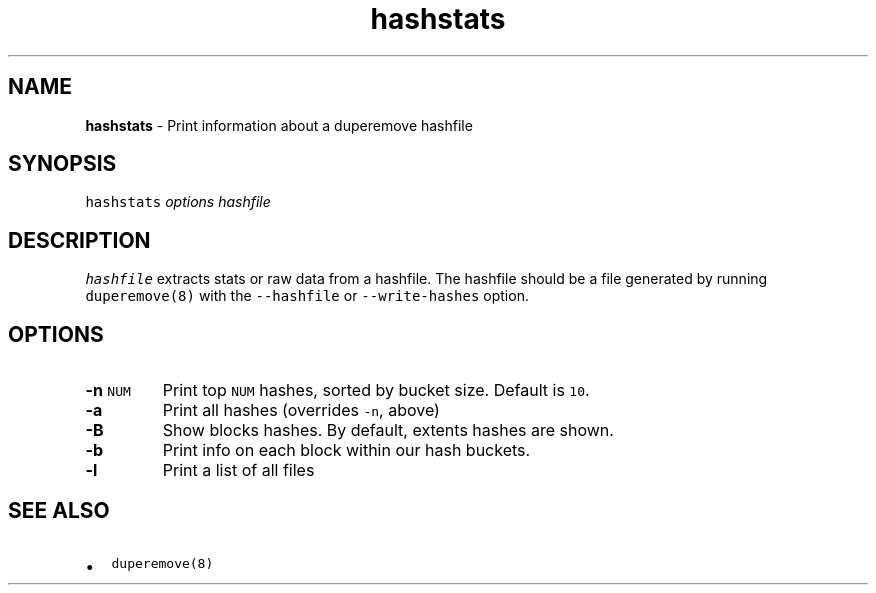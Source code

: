 .\" Automatically generated by Pandoc 2.17.1.1
.\"
.\" Define V font for inline verbatim, using C font in formats
.\" that render this, and otherwise B font.
.ie "\f[CB]x\f[]"x" \{\
. ftr V B
. ftr VI BI
. ftr VB B
. ftr VBI BI
.\}
.el \{\
. ftr V CR
. ftr VI CI
. ftr VB CB
. ftr VBI CBI
.\}
.TH "hashstats" "8" "October 2015" "hashstats" "System Manager\[cq]s Manual"
.hy
.SH NAME
.PP
\f[B]hashstats\f[R] - Print information about a duperemove hashfile
.SH SYNOPSIS
.PP
\f[V]hashstats\f[R] \f[I]options\f[R] \f[I]hashfile\f[R]
.SH DESCRIPTION
.PP
\f[V]hashfile\f[R] extracts stats or raw data from a hashfile.
The hashfile should be a file generated by running
\f[V]duperemove(8)\f[R] with the \f[V]--hashfile\f[R] or
\f[V]--write-hashes\f[R] option.
.SH OPTIONS
.TP
\f[B]-n\f[R] \f[V]NUM\f[R]
Print top \f[V]NUM\f[R] hashes, sorted by bucket size.
Default is \f[V]10\f[R].
.TP
\f[B]-a\f[R]
Print all hashes (overrides \f[V]-n\f[R], above)
.TP
\f[B]-B\f[R]
Show blocks hashes.
By default, extents hashes are shown.
.TP
\f[B]-b\f[R]
Print info on each block within our hash buckets.
.TP
\f[B]-l\f[R]
Print a list of all files
.SH SEE ALSO
.IP \[bu] 2
\f[V]duperemove(8)\f[R]
